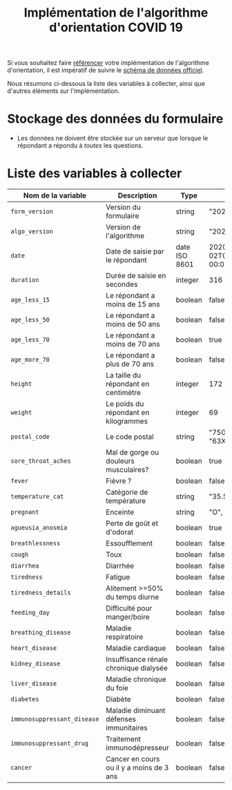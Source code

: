 #+title: Implémentation de l'algorithme d'orientation COVID 19

Si vous souhaitez faire [[file:referencement.org][référencer]] votre implémentation de
l'algorithme d'orientation, il est impératif de suivre le [[https://github.com/Delegation-numerique-en-sante/covid19-algorithme-orientation/blob/master/docs/json/openapi3.json][schéma de
données officiel]].

Nous résumons ci-dessous la liste des variables à collecter, ainsi que
d'autres éléments sur l'implémentation.

* Stockage des données du formulaire

- Les données ne doivent être stockée sur un serveur que lorsque le
  répondant a répondu à /toutes/ les questions.

* Liste des variables à collecter

| Nom de la variable        | Description                              | Type          | Exemple                       |
|---------------------------+------------------------------------------+---------------+-------------------------------|
| =form_version=              | Version du formulaire                    | string        | "20200330"                    |
| =algo_version=              | Version de l'algorithme                  | string        | "20200330"                    |
| =date=                      | Date de saisie par le répondant          | date ISO 8601 | 2020-04-02T05:24:57.711-00:00 |
| =duration=                  | Durée de saisie en secondes              | integer       | 316                           |
| =age_less_15=               | Le répondant a moins de 15 ans           | boolean       | false                         |
| =age_less_50=               | Le répondant a moins de 50 ans           | boolean       | false                         |
| =age_less_70=               | Le répondant a moins de 70 ans           | boolean       | true                          |
| =age_more_70=               | Le répondant a plus de 70 ans            | boolean       | false                         |
| =height=                    | La taille du répondant en centimètre     | integer       | 172                           |
| =weight=                    | Le poids du répondant en kilogrammes     | integer       | 69                            |
| =postal_code=               | Le code postal                           | string        | "75019" ou "63XXX"            |
| =sore_throat_aches=         | Mal de gorge ou douleurs musculaires?    | boolean       | true                          |
| =fever=                     | Fièvre ?                                 | boolean       | false                         |
| =temperature_cat=           | Catégorie de température                 | string        | "35.5-35.7"                   |
| =pregnant=                  | Enceinte                                 | string        | "O", "1" ou "N/A"             |
| =agueusia_anosmia=          | Perte de goût et d'odorat                | boolean       | true                          |
| =breathlessness=            | Essoufflement                            | boolean       | false                         |
| =cough=                     | Toux                                     | boolean       | false                         |
| =diarrhea=                  | Diarrhée                                 | boolean       | false                         |
| =tiredness=                 | Fatigue                                  | boolean       | false                         |
| =tiredness_details=         | Alitement >=50% du temps diurne          | boolean       | false                         |
| =feeding_day=               | Difficulté pour manger/boire             | boolean       | false                         |
| =breathing_disease=         | Maladie respiratoire                     | boolean       | false                         |
| =heart_disease=             | Maladie cardiaque                        | boolean       | false                         |
| =kidney_disease=            | Insuffisance rénale chronique dialysée   | boolean       | false                         |
| =liver_disease=             | Maladie chronique du foie                | boolean       | false                         |
| =diabetes=                  | Diabète                                  | boolean       | false                         |
| =immunosuppressant_disease= | Maladie diminuant défenses immunitaires  | boolean       | false                         |
| =immunosuppressant_drug=    | Traitement immunodépresseur              | boolean       | false                         |
| =cancer=                    | Cancer en cours ou il y a moins de 3 ans | boolean       | false                         |
